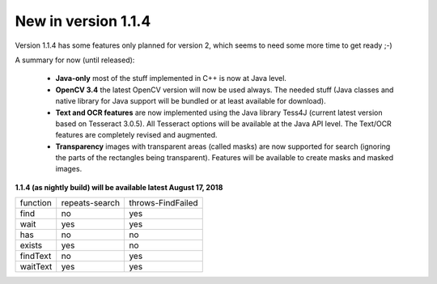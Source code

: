 New in version 1.1.4
====================

Version 1.1.4 has some features only planned for version 2, which seems to need some more time to get ready ;-)

A summary for now (until released):

 - **Java-only** most of the stuff implemented in C++ is now at Java level. 
 
 - **OpenCV 3.4** the latest OpenCV version will now be used always. The needed stuff (Java classes and native library for Java support will be bundled or at least available for download).
 
 - **Text and OCR features** are now implemented using the Java library Tess4J (current latest version based on Tesseract 3.0.5). All Tesseract options will be available at the Java API level. The Text/OCR features are completely revised and augmented.
 
 - **Transparency** images with transparent areas (called masks) are now supported for search (ignoring the parts of the rectangles being transparent). Features will be available to create masks and masked images.
 
**1.1.4 (as nightly build) will be available latest August 17, 2018**

========   ==============   =================
function   repeats-search   throws-FindFailed
--------   --------------   -----------------
find       no               yes
wait       yes              yes
--------   --------------   -----------------
has        no               no
exists     yes              no
--------   --------------   -----------------
findText   no               yes
waitText   yes              yes
========   ==============   =================
